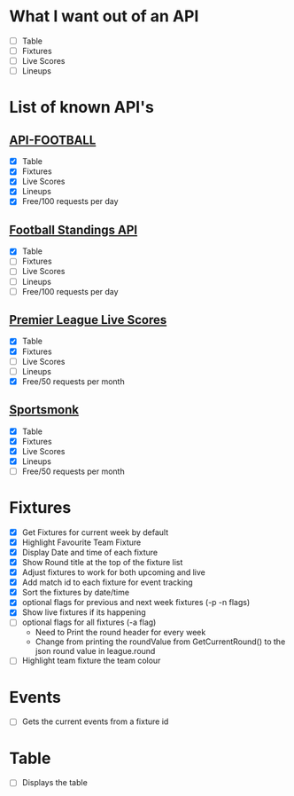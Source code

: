 * What I want out of an API
- [ ] Table
- [ ] Fixtures
- [ ] Live Scores
- [ ] Lineups

* List of known API's
** [[https://www.api-football.com/documentation-v3#section/Introduction][API-FOOTBALL]]
- [X] Table
- [X] Fixtures
- [X] Live Scores
- [X] Lineups
- [X] Free/100 requests per day

** [[https://github.com/azharimm/football-standings-api][Football Standings API]]
- [X] Table
- [ ] Fixtures
- [ ] Live Scores
- [ ] Lineups
- [ ] Free/100 requests per day

** [[https://rapidapi.com/heisenbug/api/premier-league-live-scores][Premier League Live Scores]]
- [X] Table
- [X] Fixtures
- [ ] Live Scores
- [ ] Lineups
- [X] Free/50 requests per month

** [[https://docs.sportmonks.com/football/welcome/getting-started][Sportsmonk]]
- [X] Table
- [X] Fixtures
- [X] Live Scores
- [X] Lineups
- [ ] Free/50 requests per month

* Fixtures
- [X] Get Fixtures for current week by default
- [X] Highlight Favourite Team Fixture
- [X] Display Date and time of each fixture
- [X] Show Round title at the top of the fixture list
- [X] Adjust fixtures to work for both upcoming and live
- [X] Add match id to each fixture for event tracking
- [X] Sort the fixtures by date/time
- [X] optional flags for previous and next week fixtures (-p -n flags)
- [X] Show live fixtures if its happening
- [ ] optional flags for all fixtures (-a flag)
  - Need to Print the round header for every week
  - Change from printing the roundValue from GetCurrentRound() to the json round value in league.round
- [ ] Highlight team fixture the team colour

* Events
- [ ] Gets the current events from a fixture id

* Table
- [ ] Displays the table
